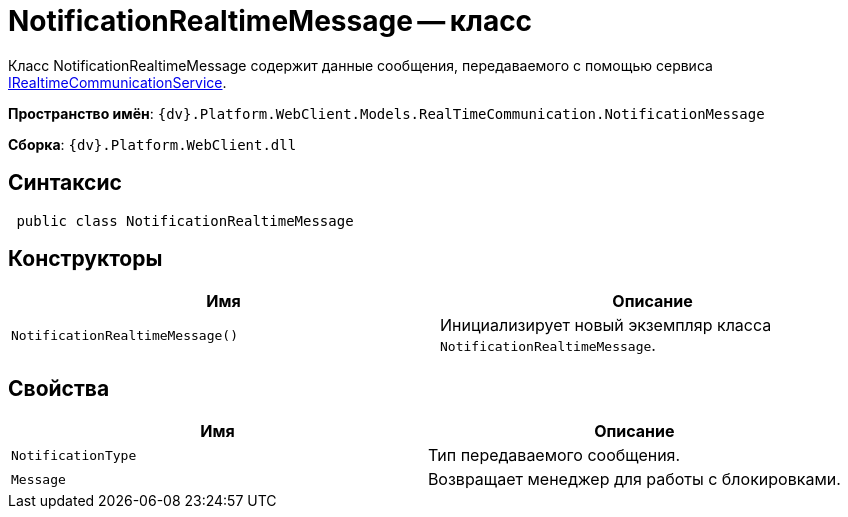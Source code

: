 = NotificationRealtimeMessage -- класс

Класс NotificationRealtimeMessage содержит данные сообщения, передаваемого с помощью сервиса xref:classLib/IRealtimeCommunicationService.adoc[IRealtimeCommunicationService].

*Пространство имён*: `{dv}.Platform.WebClient.Models.RealTimeCommunication.NotificationMessage`

*Сборка*: `{dv}.Platform.WebClient.dll`

== Синтаксис

[source,csharp]
----
 public class NotificationRealtimeMessage
----

== Конструкторы

|===
|Имя |Описание 

|`NotificationRealtimeMessage()` |Инициализирует новый экземпляр класса `NotificationRealtimeMessage`.
|===

== Свойства

|===
|Имя |Описание 

|`NotificationType` |Тип передаваемого сообщения.
|`Message` |Возвращает менеджер для работы с блокировками.
|===
